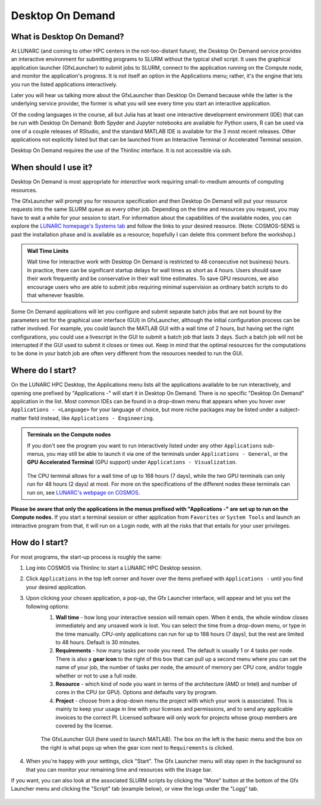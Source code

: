 Desktop On Demand
=================


.. questions::

   - What is Desktop On Demand?
   - When should I useit?
   - Where and how do I start?

   
   
.. objectives:: 

   - Short introduction to Desktop On Demand
   - Typical setup and usage

    

What is Desktop On Demand?
--------------------------
At LUNARC (and coming to other HPC centers in the not-too-distant future), the Desktop On Demand service provides an interactive environment for submitting programs to SLURM without the typical shell script. It uses the graphical application launcher (GfxLauncher) to submit jobs to SLURM, connect to the application running on the Compute node, and monitor the application's progress. It is not itself an option in the Applications menu; rather, it's the engine that lets you run the listed applications interactively.

Later you will hear us talking more about the GfxLauncher than Desktop On Demand because while the latter is the underlying service provider, the former is what you will see every time you start an interactive application.

Of the coding languages in the course, all but Julia has at least one interactive development environment (IDE) that can be run with Desktop On Demand: Both Spyder and Jupyter notebooks are available for Python users, R can be used via one of a couple releases of RStudio, and the standard MATLAB IDE is available for the 3 most recent releases. Other applications not explicitly listed but that can be launched from an Interactive Terminal or Accelerated Terminal session.

Desktop On Demand requires the use of the Thinlinc interface. It is not accessible via ssh. 


When should I use it?
---------------------
Desktop On Demand is most appropriate for *interactive* work requiring small-to-medium amounts of computing resources.

The GfxLauncher will prompt you for resource specification and then Desktop On Demand will put your resource requests into the same SLURM queue as every other job. Depending on the time and resources you request, you may have to wait a while for your session to start. For information about the capabilities of the available nodes, you can explore the `LUNARC homepage's Systems tab <https://www.lunarc.lu.se/systems/>`_ and follow the links to your desired resource. (Note: COSMOS-SENS is past the installation phase and is available as a resource; hopefully I can delete this comment before the workshop.)

.. admonition:: **Wall Time Limits**
   
      Wall time for interactive work with Desktop On Demand is restricted to 48 consecutive
      not business) hours. In practice, there can be significant startup delays for wall times
      as short as 4 hours. Users should save their work frequently and be conservative in their
      wall time estimates. To save GPU resources, we also encourage users who are able to submit 
      jobs requiring minimal supervision as ordinary batch scripts to do that whenever feasible.


Some On Demand applications will let you configure and submit separate batch jobs that are not bound by the parameters set for the graphical user interface (GUI) in GfxLauncher, although the initial configuration process can be rather involved. For example, you could launch the MATLAB GUI with a wall time of 2 hours, but having set the right configurations, you could use a livescript in the GUI to submit a batch job that lasts 3 days. Such a batch job will not be interrupted if the GUI used to submit it closes or times out. Keep in mind that the optimal resources for the computations to be done in your batch job are often very different from the resources needed to run the GUI.


Where do I start?
-----------------
On the LUNARC HPC Desktop, the Applications menu lists all the applications available to be run interactively, and opening one prefixed by "Applications -" will start it in Desktop On Demand. There is no specific "Desktop On Demand" application in the list. Most common IDEs can be found in a drop-down menu that appears when you hover over ``Applications - <Language>`` for your language of choice, but more niche packages may be listed under a subject-matter field instead, like ``Applications - Engineering``.

.. admonition:: Terminals on the Compute nodes

   If you don't see the program you want to run interactively listed under any other ``Applications`` sub-menus, you may still be able to launch it via one of the terminals under ``Applications - General``, or the **GPU Accelerated Terminal** (GPU support) under ``Applications - Visualization``.  
   
   
   .. figure:: ../../img/Cosmos-AppMenu.png
      :width: 400
      :align: center
   
   The CPU terminal allows for a wall time of up to 168 hours (7 days), while the two GPU terminals can only run for 48 hours (2 days) at most. For more on the specifications of the different nodes these terminals can run on, see `LUNARC's webpage on COSMOS <https://www.lunarc.lu.se/systems/cosmos/>`_.


**Please be aware that only the applications in the menus prefixed with "Applications -" are set up to run on the Compute nodes.** If you start a terminal session or other application from ``Favorites`` or ``System Tools`` and launch an interactive program from that, it will run on a Login node, with all the risks that that entails for your user privileges.


How do I start?
---------------

For most programs, the start-up process is roughly the same:

#. Log into COSMOS via Thinlinc to start a LUNARC HPC Desktop session.
#. Click ``Applications`` in the top left corner and hover over the items prefixed with ``Applications -`` until you find your desired application.
#. Upon clicking your chosen application, a pop-up, the Gfx Launcher interface, will appear and let you set the following options:
      #. **Wall time** - how long your interactive session will remain open. When it ends, the whole window closes immediately and any unsaved work is lost. You can select the time from a drop-down menu, or type in the time manually. CPU-only applications can run for up to 168 hours (7 days), but the rest are limited to 48 hours. Default is 30 minutes.
      #. **Requirements** - how many tasks per node you need. The default is usually 1 or 4 tasks per node. There is also a **gear icon** to the right of this box that can pull up a second menu where you can set the name of your job, the number of tasks per node, the amount of memory per CPU core, and/or toggle whether or not to use a full node.
      #. **Resource** - which kind of node you want in terms of the architecture (AMD or Intel) and number of cores in the CPU (or GPU). Options and defaults vary by program.
      #. **Project** - choose from a drop-down menu the project with which your work is associated. This is mainly to keep your usage in line with your licenses and permissions, and to send any applicable invoices to the correct PI. Licensed software will only work for projects whose group members are covered by the license.


      .. figure:: ../../img/Cosmos-OnDemand-Matlab23b-advreqs.png
         :width: 550
         :align: center

         The GfxLauncher GUI (here used to launch MATLAB). The box on the left is the basic menu and the box on the right is what pops up when the gear icon next to ``Requirements`` is clicked.

4. When you're happy with your settings, click "Start". The Gfx Launcher menu will stay open in the background so that you can monitor your remaining time and resources with the ``Usage`` bar.

If you want, you can also look at the associated SLURM scripts by clicking the "More" button at the bottom of the Gfx Launcher menu and clicking the "Script" tab (example below), or view the logs under the "Logg" tab.

.. figure:: ../../img/Cosmos-OnDemand-Matlab23b-more-script.png
   :width: 550
   :align: center

